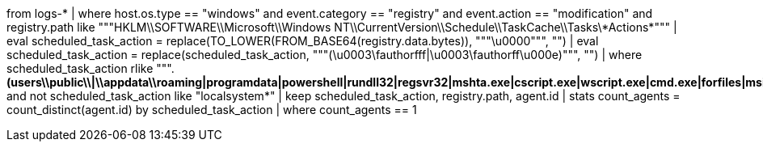 // 2. hunting scheduled task with suspicious actions via registry.data.bytes
// Helpful when answering questions on regex based searches and replacements (RLIKE and REPLACE), base64 conversions, and dealing with case sensitivity
from logs-*
| where host.os.type == "windows" and event.category == "registry" and event.action == "modification" and
registry.path like """HKLM\\SOFTWARE\\Microsoft\\Windows NT\\CurrentVersion\\Schedule\\TaskCache\\Tasks\\*Actions*"""
| eval scheduled_task_action = replace(TO_LOWER(FROM_BASE64(registry.data.bytes)), """\u0000""", "")
| eval scheduled_task_action = replace(scheduled_task_action, """(\u0003\fauthorfff|\u0003\fauthorff\u000e)""", "")
| where scheduled_task_action rlike """.*(users\\public\\|\\appdata\\roaming|programdata|powershell|rundll32|regsvr32|mshta.exe|cscript.exe|wscript.exe|cmd.exe|forfiles|msiexec).*""" and not scheduled_task_action like "localsystem*"
| keep scheduled_task_action, registry.path, agent.id
| stats count_agents = count_distinct(agent.id) by scheduled_task_action | where count_agents == 1 